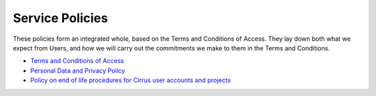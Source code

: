 Service Policies
================

These policies form an integrated whole, based on the Terms and
Conditions of Access. They lay down both what we expect from Users, and
how we will carry out the commitments we make to them in the Terms and
Conditions.

-  `Terms and Conditions of Access <tandc.php>`__
-  `Personal Data and Privacy Policy <privacy.php>`__
-  `Policy on end of life procedures for Cirrus user accounts and
   projects <project_account_closing.php>`__
